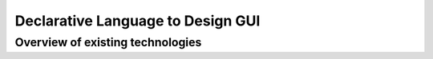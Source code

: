 
Declarative Language to Design GUI
##################################

Overview of existing technologies
=================================


.. todo::

   Read and summarize ...
   
     - http://docs.enthought.com/traitsui/traitsui_user_manual/view.html
     - http://docs.enthought.com/enaml
     - https://docs.djangoproject.com/en/1.6/intro/tutorial03/
     - https://qt-project.org/doc/qt-5/qmlapplications.html
   
